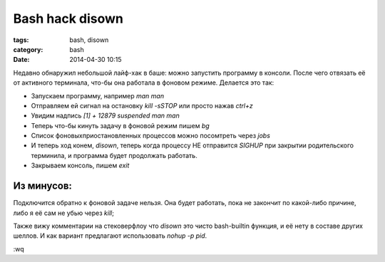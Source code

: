 Bash hack disown
################

:tags: bash, disown
:category: bash
:date: 2014-04-30 10:15

Недавно обнаружил небольшой лайф-хак в баше: можно запустить программу в консоли. После чего отвязать её от активного терминала, 
что-бы она работала в фоновом режиме. Делается это так:

* Запускаем программу, например `man man`
* Отправляем ей сигнал на остановку `kill -sSTOP` или просто нажав `ctrl+z`
* Увидим надпись `[1]  + 12879 suspended  man man`
* Теперь что-бы кинуть задачу в фоновой режим пишем `bg`
* Список фоновых\приостановленных процессов можно посомтреть через `jobs`
* И теперь ход конем, `disown`, теперь когда процессу НЕ отправится `SIGHUP` при закрытии родительского терминила, и программа будет продолжать работать.
* Закрываем консоль, пишем `exit`

Из минусов: 
***********

Подключится обратно к фоновой задаче нельзя. Она будет работать, пока не закончит по какой-либо причине, либо я её сам не убью через `kill`;

Также вижу комментарии на стековерфлоу что `disown` это чисто bash-builtin функция, и её нету в составе других шеллов. И как вариант предлагают использовать `nohup -p pid`.

:wq


